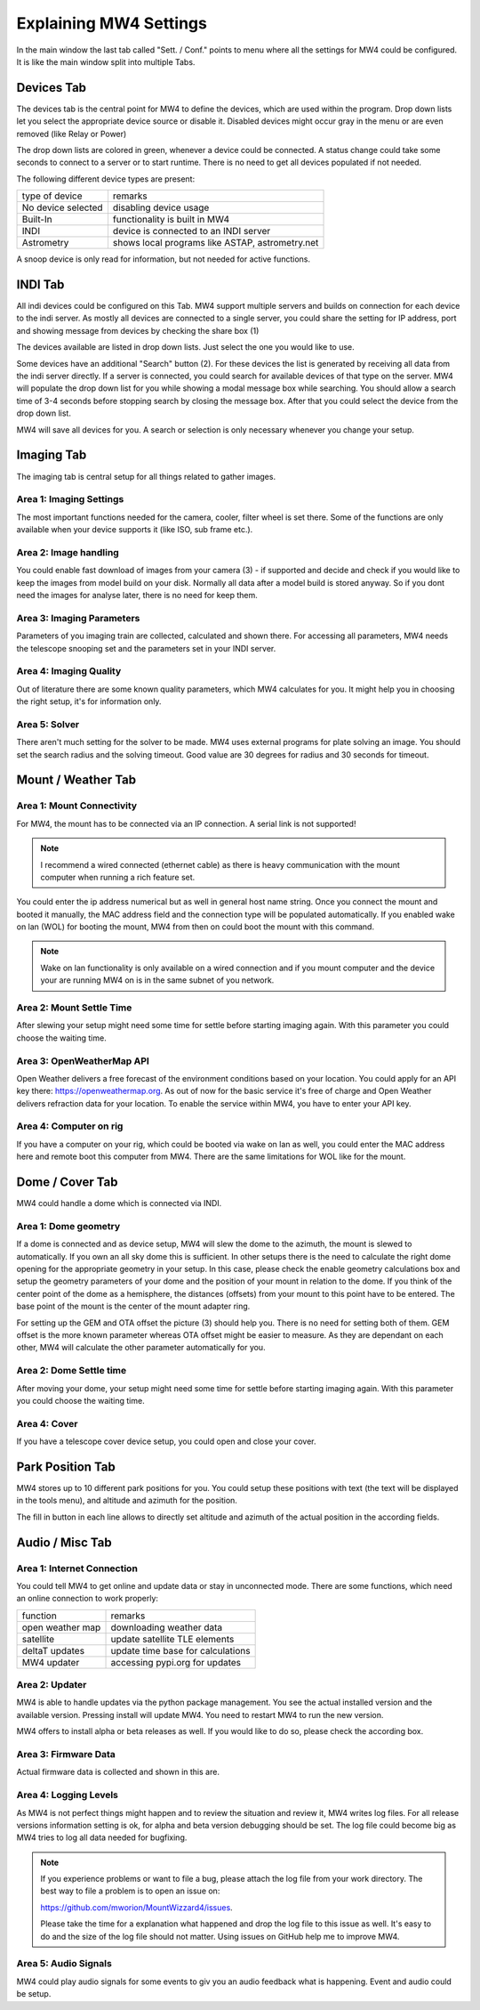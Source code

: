 Explaining MW4 Settings
=======================
In the main window the last tab called "Sett. / Conf." points to menu where all the settings
for MW4 could be configured. It is like the main window split into multiple Tabs.

Devices Tab
-----------
The devices tab is the central point for MW4 to define the devices, which are used within
the program. Drop down lists let you select the appropriate device source or disable it.
Disabled devices might occur gray in the menu or are even removed (like Relay or Power)

.. image:: _static/explain_sett_devices_tab.png
    :align: center

The drop down lists are colored in green, whenever a device could be connected. A status
change could take some seconds to connect to a server or to start runtime. There is no need
to get all devices populated if not needed.

The following different device types are present:

+--------------------+-----------------------------------------------------+
| type of device     | remarks                                             |
+--------------------+-----------------------------------------------------+
| No device selected | disabling device usage                              |
+--------------------+-----------------------------------------------------+
| Built-In           | functionality is built in MW4                       |
+--------------------+-----------------------------------------------------+
| INDI               | device is connected to an INDI server               |
+--------------------+-----------------------------------------------------+
| Astrometry         | shows local programs like ASTAP, astrometry.net     |
+--------------------+-----------------------------------------------------+

A snoop device is only read for information, but not needed for active functions.


INDI Tab
--------
All indi devices could be configured on this Tab. MW4 support multiple servers and builds on
connection for each device to the indi server. As mostly all devices are connected to a
single server, you could share the setting for IP address, port and showing message from
devices by checking the share box (1)

.. image:: _static/explain_sett_INDI_tab.png
    :align: center

The devices available are listed in drop down lists. Just select the one you would like to use.

Some devices have an additional "Search" button (2). For these devices the list is generated by
receiving all data from the indi server directly. If a server is connected, you could search
for available devices of that type on the server. MW4 will populate the drop down list for
you while showing a modal message box while searching. You should allow a search time of 3-4
seconds before stopping search by closing the message box. After that you could select the
device from the drop down list.

MW4 will save all devices for you. A search or selection is only necessary whenever you
change your setup.

Imaging Tab
-----------
The imaging tab is central setup for all things related to gather images.

.. image:: _static/explain_sett_imaging_tab.png
    :align: center

Area 1: Imaging Settings
^^^^^^^^^^^^^^^^^^^^^^^^
The most important functions needed for the camera, cooler, filter wheel is set there. Some
of the functions are only available when your device supports it (like ISO, sub frame etc.).

Area 2: Image handling
^^^^^^^^^^^^^^^^^^^^^^
You could enable fast download of images from your camera (3) - if supported and decide and
check if you would like to keep the images from model build on your disk. Normally all data
after a model build is stored anyway. So if you dont need the images for analyse later,
there is no need for keep them.

Area 3: Imaging Parameters
^^^^^^^^^^^^^^^^^^^^^^^^^^
Parameters of you imaging train are collected, calculated and shown there. For accessing all
parameters, MW4 needs the telescope snooping set and the parameters set in your INDI server.

Area 4: Imaging Quality
^^^^^^^^^^^^^^^^^^^^^^^
Out of literature there are some known quality parameters, which MW4 calculates for you. It
might help you in choosing the right setup, it's for information only.

Area 5: Solver
^^^^^^^^^^^^^^
There aren't much setting for the solver to be made. MW4 uses external programs for plate
solving an image. You should set the search radius and the solving timeout. Good value are
30 degrees for radius and 30 seconds for timeout.

Mount / Weather Tab
-------------------
.. image:: _static/explain_sett_mount_tab.png
    :align: center

Area 1: Mount Connectivity
^^^^^^^^^^^^^^^^^^^^^^^^^^
For MW4, the mount has to be connected via an IP connection. A serial link is not supported!

.. note::
    I recommend a wired connected (ethernet cable) as there is heavy communication with the
    mount computer when running a rich feature set.

You could enter the ip address numerical but as well in general host name string. Once you
connect the mount and booted it manually, the MAC address field and the connection type will
be populated automatically. If you enabled wake on lan (WOL) for booting the mount, MW4 from
then on could boot the mount with this command.

.. note::
    Wake on lan functionality is only available on a wired connection and if you mount
    computer and the device your are running MW4 on is in the same subnet of you network.

Area 2: Mount Settle Time
^^^^^^^^^^^^^^^^^^^^^^^^^
After slewing your setup might need some time for settle before starting imaging again. With
this parameter you could choose the waiting time.

Area 3: OpenWeatherMap API
^^^^^^^^^^^^^^^^^^^^^^^^^^
Open Weather delivers a free forecast of the environment conditions based on your location.
You could apply for an API key there: https://openweathermap.org. As out of now for the
basic service it's free of charge and Open Weather delivers refraction data for your location.
To enable the service within MW4, you have to enter your API key.

Area 4: Computer on rig
^^^^^^^^^^^^^^^^^^^^^^^
If you have a computer on your rig, which could be booted via wake on lan as well, you could
enter the MAC address here and remote boot this computer from MW4. There are the same
limitations for WOL like for the mount.

Dome / Cover Tab
----------------
MW4 could handle a dome which is connected via INDI.

.. image:: _static/explain_sett_dome_tab.png
    :align: center

Area 1: Dome geometry
^^^^^^^^^^^^^^^^^^^^^
If a dome is connected and as device setup, MW4 will slew the dome to the azimuth, the mount
is slewed to automatically. If you own an all sky dome this is sufficient. In other setups
there is the need to calculate the right dome opening for the appropriate geometry in your
setup. In this case, please check the enable geometry calculations box and setup the geometry
parameters of your dome and the position of your mount in relation to the dome. If you think
of the center point of the dome as a hemisphere, the distances (offsets) from your mount to
this point have to be entered. The base point of the mount is the center of the mount
adapter ring.

For setting up the GEM and OTA offset the picture (3) should help you. There is no need for
setting both of them. GEM offset is the more known parameter whereas OTA offset might be
easier to measure. As they are dependant on each other, MW4 will calculate the other
parameter automatically for you.

Area 2: Dome Settle time
^^^^^^^^^^^^^^^^^^^^^^^^
After moving your dome, your setup might need some time for settle before starting imaging
again. With this parameter you could choose the waiting time.

Area 4: Cover
^^^^^^^^^^^^^
If you have a telescope cover device setup, you could open and close your cover.

Park Position Tab
-----------------
MW4 stores up to 10 different park positions for you. You could setup these positions with
text (the text will be displayed in the tools menu), and altitude and azimuth for the
position.

.. image:: _static/explain_sett_dome_tab.png
    :align: center

The fill in button in each line allows to directly set altitude and azimuth of the actual
position in the according fields.

Audio / Misc Tab
----------------
.. image:: _static/explain_sett_misc_tab.png
    :align: center

Area 1: Internet Connection
^^^^^^^^^^^^^^^^^^^^^^^^^^^
You could tell MW4 to get online and update data or stay in unconnected mode. There are some
functions, which need an online connection to work properly:

+--------------------+-----------------------------------------------------+
| function           | remarks                                             |
+--------------------+-----------------------------------------------------+
| open weather map   | downloading weather data                            |
+--------------------+-----------------------------------------------------+
| satellite          | update satellite TLE elements                       |
+--------------------+-----------------------------------------------------+
| deltaT updates     | update time base for calculations                   |
+--------------------+-----------------------------------------------------+
| MW4 updater        | accessing pypi.org for updates                      |
+--------------------+-----------------------------------------------------+

Area 2: Updater
^^^^^^^^^^^^^^^
MW4 is able to handle updates via the python package management. You see the actual
installed version and the available version. Pressing install will update MW4. You need to
restart MW4 to run the new version.

MW4 offers to install alpha or beta releases as well. If you would like to do so, please
check the according box.

Area 3: Firmware Data
^^^^^^^^^^^^^^^^^^^^^
Actual firmware data is collected and shown in this are.

Area 4: Logging Levels
^^^^^^^^^^^^^^^^^^^^^^
As MW4 is not perfect things might happen and to review the situation and review it, MW4
writes log files. For all release versions information setting is ok, for alpha and beta
version debugging should be set. The log file could become big as MW4 tries to log all data
needed for bugfixing.

.. note::
    If you experience problems or want to file a bug, please attach the log file from your
    work directory. The best way to file a problem is to open an issue on:

    https://github.com/mworion/MountWizzard4/issues.

    Please take the time for a explanation what happened and drop the log file to this issue
    as well. It's easy to do and the size of the log file should not matter. Using issues on
    GitHub help me to improve MW4.

Area 5: Audio Signals
^^^^^^^^^^^^^^^^^^^^^
MW4 could play audio signals for some events to giv you an audio feedback what is happening.
Event and audio could be setup.